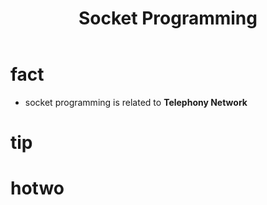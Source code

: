 #+TITLE: Socket Programming

* fact

- socket programming is related to *Telephony Network*
 [[file:./images/screenshot-143.png]]


 [[file:./images/screenshot-142.png]]
* tip
* hotwo
